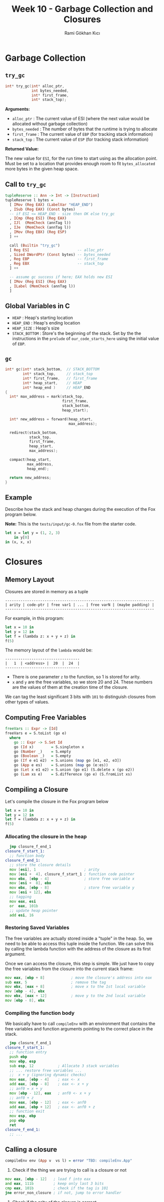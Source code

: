 #+TITLE: Week 10 - Garbage Collection and Closures
#+AUTHOR: Rami Gökhan Kıcı
#+OPTIONS: toc:nil num:0

* Garbage Collection
** =try_gc=

#+BEGIN_SRC c
int* try_gc(int* alloc_ptr,
            int bytes_needed,
            int* first_frame,
            int* stack_top);
#+END_SRC
   
*Arguments:*

- =alloc_ptr= : The current value of ESI (where the next value would be
  allocated without garbage collection)
- =bytes_needed= : The number of bytes that the runtime is trying to allocate
- =first_frame= : The current value of =EBP= (for tracking stack information)
- =stack_top= : The current value of =ESP= (for tracking stack information)

*Returned Value:*

The new value for =ESI=, for the run time to start using as the allocation
point. Must be set to a location that provides enough room to fit
=bytes_allocated= more bytes in the given heap space.

** Call to =try_gc=
   
#+BEGIN_SRC haskell
tupleReserve :: Ann -> Int -> [Instruction]
tupleReserve l bytes =
  [ IMov (Reg EAX) (LabelVar "HEAP_END")
  , ISub (Reg EAX) (Const bytes)
  -- if ESI <= HEAP_END - size then OK else try_gc
  , ICmp (Reg ESI) (Reg EAX)
  , IJl  (MemCheck (annTag l))   
  , IJe  (MemCheck (annTag l))
  , IMov (Reg EBX) (Reg ESP)
  ] ++

  call (Builtin "try_gc")
  [ Reg ESI                      -- alloc_ptr
  , Sized DWordPtr (Const bytes) -- bytes_needed
  , Reg EBP                      -- first_frame
  , Reg EBX                      -- stack_top
  ] ++

  -- assume gc success if here; EAX holds new ESI
  [ IMov (Reg ESI) (Reg EAX)
  , ILabel (MemCheck (annTag l))
  ]
#+END_SRC
   
** Global Variables in C

- =HEAP= : Heap's starting location
- =HEAP_END= : Heap's ending location
- =HEAP_SIZE= : Heap's size
- =STACK_BOTTOM= : Store's the beginning of the stack. Set by the the
  instructions in the =prelude= of =our_code_starts_here= using the initial
  value of =EBP=.

** =gc=

#+BEGIN_SRC c
int* gc(int* stack_bottom,  // STACK_BOTTOM
        int* stack_top,     // stack_top
        int* first_frame,   // first_frame
        int* heap_start,    // HEAP
        int* heap_end )     // HEAP_END
{
  int* max_address = mark(stack_top,
                          first_frame,
                          stack_bottom,
                          heap_start);

  int* new_address = forward(heap_start,
                             max_address);

  redirect(stack_bottom,
           stack_top,
           first_frame,
           heap_start,
           max_address);

  compact(heap_start,
          max_address,
          heap_end);

  return new_address;
}
#+END_SRC

** Example

Describe how the stack and heap changes during the execution of the Fox program
below.

*Note:* This is the =tests/input/gc-0.fox= file from the starter code.

#+BEGIN_SRC ocaml
let x = let y = (1, 2, 3)
	in y[0]
in (x, x, x)
#+END_SRC

* Closures
** Memory Layout

Closures are stored in memory as a tuple

#+BEGIN_SRC
--------------------------------------------------------------------
| arity | code-ptr | free var1 | ... | free varN | (maybe padding) |
--------------------------------------------------------------------
#+END_SRC

For example, in this program:

#+BEGIN_SRC ocaml
let x = 10 in
let y = 12 in
let f = (lambda z: x + y + z) in
f(5)
#+END_SRC

The memory layout of the =lambda= would be:

#+BEGIN_SRC
----------------------------------
|   1  | <address> |  20  |  24  |
----------------------------------
#+END_SRC

- There is one parameter =z= to the function, so 1 is stored for arity.
- =x= and =y= are the free variables, so we store 20 and 24. These numbers are
  the values of them at the creation time of the closure.

We can tag the least significant 3 bits with =101= to distinguish closures from
other types of values.

** Computing Free Variables

#+BEGIN_SRC haskell
freeVars :: Expr -> [Id]
freeVars e = S.toList (go e)
  where
    go :: Expr -> S.Set Id
    go (Id x)        = S.singleton x
    go (Number _)    = S.empty
    go (Boolean _)   = S.empty
    go (If e e1 e2)  = S.unions (map go [e1, e2, e3])
    go (App e es)    = S.unions (map go (e:es))
    go (Let x e1 e2) = S.union (go e1) (S.delete x (go e2))
    go (Lam xs e)    = S.difference (go e) (S.fromList xs)
#+END_SRC

** Compiling a Closure

Let's compile the closure in the Fox program below

#+BEGIN_SRC ocaml
let x = 10 in
let y = 12 in
let f = (lambda z: x + y + z) in
f(5)
#+END_SRC

*** Allocating the closure in the heap

#+BEGIN_SRC asm
  jmp closure_f_end_1
closure_f_start_1:
  ;; function body
closure_f_end_1:
  ;; store the closure details
  mov [esi], 1                      ; arity
  mov [esi +  4], closure_f_start_1 ; function code pointer
  mov ebx, [ebp - 4]                ; store free variable x
  mov [esi +  8], ebx
  mov ebx, [ebp - 8]                ; store free variable y
  mov [esi + 12], ebx
  ;; tagging
  mov eax, esi
  or  eax, 101b
  ;; update heap pointer
  add esi, 16
#+END_SRC

*** Restoring Saved Variables

The free variables are actually stored inside a "tuple" in the heap. So, we need
to be able to access this tuple inside the function. We can solve this by
calling the lambda function with the address of the closure as its first
argument.

Once we can access the closure, this step is simple. We just have to copy the
free variables from the closure into the current stack frame:

#+BEGIN_SRC asm
  mov eax, [ebp + 8]            ; move the closure's address into eax
  sub eax, 5                    ; remove the tag
  mov ebx, [eax + 8]            ; move x to the 1st local variable
  mov [ebp - 4], ebx
  mov ebx, [eax + 12]           ; move y to the 2nd local variable
  mov [ebp - 8], ebx
#+END_SRC

*** Compiling the function body

We basically have to call =compileEnv= with an environment that contains the
free variables and function arguments pointing to the correct place in the
stack.

#+BEGIN_SRC asm
  jmp closure_f_end_1
closure_f_start_1:
  ;; function entry
  push ebp                 
  mov ebp, esp
  sub esp, 12           ; Allocate 3 stack variables
  ;; ... restore free variables ...
  ;;  x + y (ignoring dynamic checks)
  mov eax, [ebp - 4]    ; eax <- x
  add eax, [ebp - 8]    ; eax <- x + y
  ;; anf0 = x + y
  mov [ebp - 12], eax   ; anf0 <- x + y 
  ;; anf0 + z
  mov eax, [ebp - 12]   ; eax <- anf0
  add eax, [ebp + 12]   ; eax <- anf0 + z
  ;; function exit
  mov esp, ebp
  pop ebp
  ret
closure_f_end_1:
  ;; ...
#+END_SRC

** Calling a closure

#+BEGIN_SRC haskell
compileEnv env (App v  vs l) = error "TBD: compileEnv.App"
#+END_SRC

1. Check if the thing we are trying to call is a closure or not

#+BEGIN_SRC asm
  mov eax, [ebp - 12]   ; load f into eax
  and eax, 111b         ; keep only last 3 bits
  cmp eax, 101b         ; check if the tag is 101
  jne error_non_closure ; if not, jump to error handler
#+END_SRC

2. Check if the arity of the closure is correct

#+BEGIN_SRC asm
  mov eax, [ebp - 12]   ; load f into eax
  sub eax, 101b         ; remove the tag
  cmp [eax], 1          ; check if the arity is 1
  jne error_wrong_arity ; if not, jump to error handler
#+END_SRC

3. Make the call

#+BEGIN_SRC asm
  mov eax, [eax + 4] ; eax contains the function code pointer
  push [ebp - 12]    ; push the closure as the first variable
  push 10            ; push the first argument
  call eax           ; call the closure
#+END_SRC

